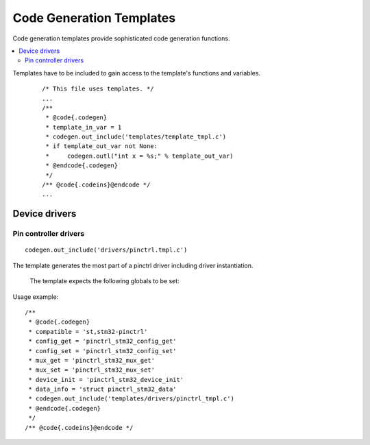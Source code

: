 ..
    Copyright (c) 2018 Bobby Noelte
    SPDX-License-Identifier: Apache-2.0

.. _codegen_templates:

Code Generation Templates
#########################

Code generation templates provide sophisticated code generation functions.

.. contents::
   :depth: 2
   :local:
   :backlinks: top

Templates have to be included to gain access to the template's functions
and variables.

 ::

    /* This file uses templates. */
    ...
    /**
     * @code{.codegen}
     * template_in_var = 1
     * codegen.out_include('templates/template_tmpl.c')
     * if template_out_var not None:
     *     codegen.outl("int x = %s;" % template_out_var)
     * @endcode{.codegen}
     */
    /** @code{.codeins}@endcode */
    ...

Device drivers
**************

Pin controller drivers
----------------------

::

    codegen.out_include('drivers/pinctrl.tmpl.c')

The template generates the most part of a pinctrl driver including driver
instantiation.

 The template expects the following globals to be set:

.. attribute:: compatible

    The compatible string of the driver (e.g. 'st,stm32-pinctrl')

.. attribute:: config_get

    C function name of device config_get function.

.. attribute:: mux_free

    C function name of device mux_free function.

.. attribute:: mux_get

    C function name of device mux_get function.

.. attribute:: mux_set

    C function name of device mux_set function.

.. attribute:: device_init

    C function name of device init function

.. attribute:: data_info

    device data type definition (e.g. 'struct pinctrl_stm32_data')

Usage example:

::

    /**
     * @code{.codegen}
     * compatible = 'st,stm32-pinctrl'
     * config_get = 'pinctrl_stm32_config_get'
     * config_set = 'pinctrl_stm32_config_set'
     * mux_get = 'pinctrl_stm32_mux_get'
     * mux_set = 'pinctrl_stm32_mux_set'
     * device_init = 'pinctrl_stm32_device_init'
     * data_info = 'struct pinctrl_stm32_data'
     * codegen.out_include('templates/drivers/pinctrl_tmpl.c')
     * @endcode{.codegen}
     */
    /** @code{.codeins}@endcode */

